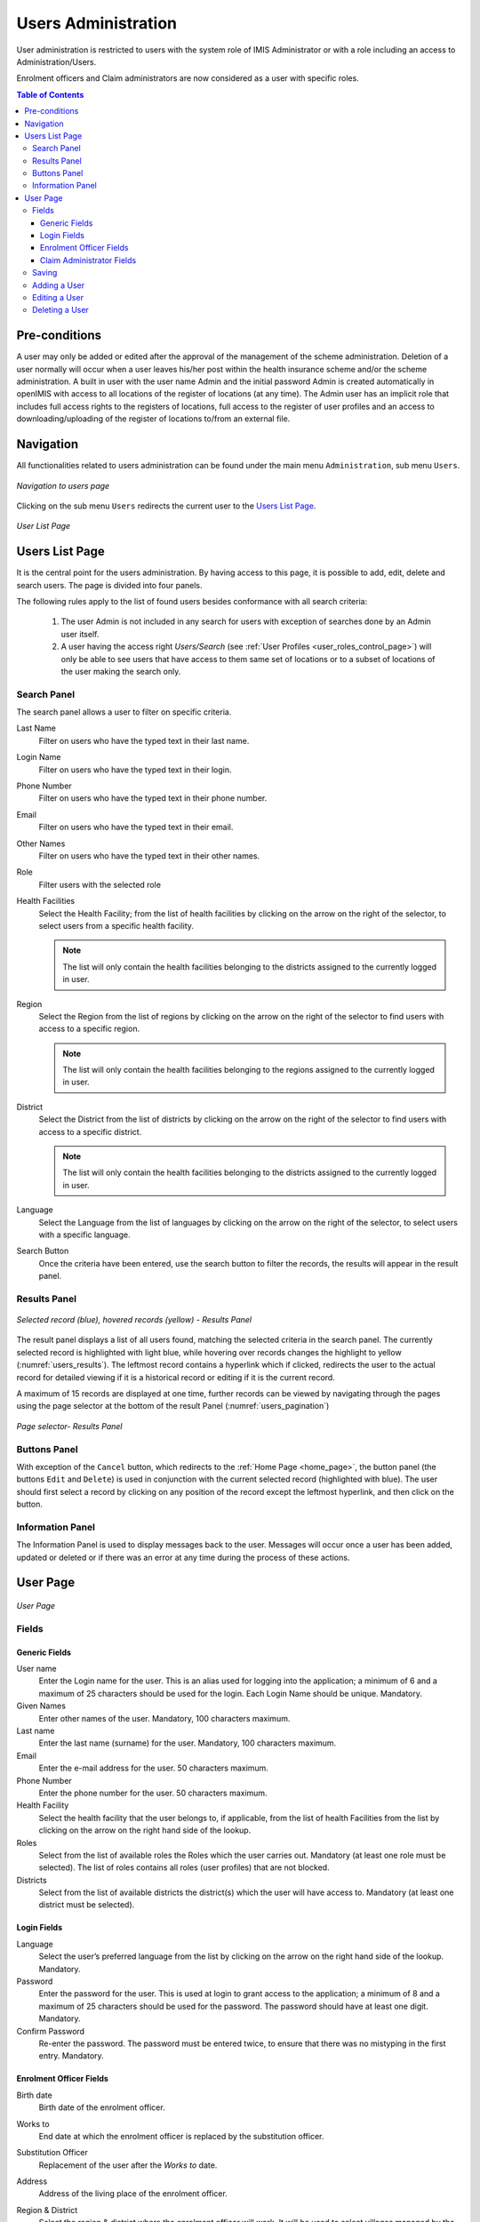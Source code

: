 Users Administration
^^^^^^^^^^^^^^^^^^^^

User administration is restricted to users with the system role of IMIS Administrator or with a role including an access to Administration/Users.

Enrolment officers and Claim administrators are now considered as a user with specific roles.

.. contents:: Table of Contents


Pre-conditions
==============

A user may only be added or edited after the approval of the management of the scheme administration. Deletion of a user normally will occur when a user leaves his/her post within the health insurance scheme and/or the scheme administration. A built in user with the user name Admin and the initial password Admin is created automatically in openIMIS with access to all locations of the register of locations (at any time). The Admin user has an implicit role that includes full access rights to the registers of locations, full access to the register of user profiles and an access to downloading/uploading of the register of locations to/from an external file.

Navigation
==========

All functionalities related to users administration can be found under the main menu ``Administration``, sub menu ``Users``.

.. figure:: /img/user_manual/users_navigation.png
  :align: center

  `Navigation to users page`

Clicking on the sub menu ``Users`` redirects the current user to the `Users List Page <#users-list-page>`__\ .

.. figure:: /img/user_manual/users_list.png
  :align: center

  `User List Page`

Users List Page
================

It is the central point for the users administration. By having access to this page, it is possible to add, edit, delete and search users. The page is divided into four panels.

The following rules apply to the list of found users besides conformance with all search criteria:

  #. The user Admin is not included in any search for users with exception of searches done by an Admin user itself.

  #. A user having the access right *Users/Search* (see :ref:`User Profiles <user_roles_control_page>`) will only be able to see users that have access to them same set of locations or to a subset of locations of the user making the search only.


Search Panel
""""""""""""

The search panel allows a user to filter on specific criteria.

Last Name
  Filter on users who have the typed text in their last name. 

Login Name
  Filter on users who have the typed text in their login. 

Phone Number
  Filter on users who have the typed text in their phone number. 

Email
  Filter on users who have the typed text in their email. 

Other Names
  Filter on users who have the typed text in their other names. 

Role
  Filter users with the selected role

Health Facilities
  Select the Health Facility; from the list of health facilities by clicking on the arrow on the right of the selector, to select users from a specific health facility. 
  
  .. note::
    The list will only contain the health facilities belonging to the districts assigned to the currently logged in user.

Region
  Select the Region from the list of regions by clicking on the arrow on the right of the selector to find users with access to a specific region.
  
  .. note::
    The list will only contain the health facilities belonging to the regions assigned to the currently logged in user.


District
  Select the District from the list of districts by clicking on the arrow on the right of the selector to find users with access to a specific district.

  .. note::
    The list will only contain the health facilities belonging to the districts assigned to the currently logged in user.

Language
  Select the Language from the list of languages by clicking on the arrow on the right of the selector, to select users with a specific language.

Search Button
  Once the criteria have been entered, use the search button to filter the records, the results will appear in the result panel.

Results Panel
"""""""""""""""

.. _users_results:
.. figure:: /img/user_manual/users_results.png
  :align: center

  `Selected record (blue), hovered records (yellow) - Results Panel`

The result panel displays a list of all users found, matching the selected criteria in the search panel. The currently selected record is highlighted with light blue, while hovering over records changes the highlight to yellow (:numref:`users_results`). The leftmost record contains a hyperlink which if clicked, redirects the user to the actual record for detailed viewing if it is a historical record or editing if it is the current record.

A maximum of 15 records are displayed at one time, further records can be viewed by navigating through the pages using the page selector at the bottom of the result Panel (:numref:`users_pagination`)

.. _users_pagination:
.. figure:: /img/user_manual/users_pagination.png
  :align: center

  `Page selector- Results Panel`

Buttons Panel
""""""""""""""

With exception of the ``Cancel`` button, which redirects to the :ref:`Home Page <home_page>`, the button panel (the buttons ``Edit`` and ``Delete``) is used in conjunction with the current selected record (highlighted with blue). The user should first select a record by clicking on any position of the record except the leftmost hyperlink, and then click on the button.

Information Panel
""""""""""""""""""

The Information Panel is used to display messages back to the user. Messages will occur once a user has been added, updated or deleted or if there was an error at any time during the process of these actions.

­User Page
==========

.. _users_form:
.. figure:: /img/user_manual/users_form.png
  :align: center

  `User Page`

Fields
""""""""

Generic Fields
--------------

User name
  Enter the Login name for the user. This is an alias used for logging into the application; a minimum of 6 and a maximum of 25 characters should be used for the login. Each Login Name should be unique. Mandatory.

Given Names
  Enter other names of the user. Mandatory, 100 characters maximum.

Last name
  Enter the last name (surname) for the user. Mandatory, 100 characters maximum.

Email
  Enter the e-mail address for the user. 50 characters maximum.

Phone Number
  Enter the phone number for the user. 50 characters maximum.

Health Facility
  Select the health facility that the user belongs to, if applicable, from the list of health Facilities from the list by clicking on the arrow on the right hand side of the lookup.
  
  .. :note::
    The list will only be filled with the Health Facilities belonging to the districts assigned to the currently logged in user.

Roles
  Select from the list of available roles the Roles which the user carries out. Mandatory (at least one role must be selected). The list of roles contains all roles (user profiles) that are not blocked.

Districts
  Select from the list of available districts the district(s) which the user will have access to. Mandatory (at least one district must be selected). 
  
  .. :note::
    The box contains only regions accessible to the user or regions that have been added by the user.

Login Fields
--------------

Language
  Select the user’s preferred language from the list by clicking on the arrow on the right hand side of the lookup. Mandatory.

Password
  Enter the password for the user. This is used at login to grant access to the application; a minimum of 8 and a maximum of 25 characters should be used for the password. The password should have at least one digit. Mandatory.

Confirm Password
  Re-enter the password. The password must be entered twice, to ensure that there was no mistyping in the first entry. Mandatory.

Enrolment Officer Fields
------------------------

Birth date
  Birth date of the enrolment officer.

Works to
  End date at which the enrolment officer is replaced by the substitution officer.

Substitution Officer
  Replacement of the user after the `Works to` date.

Address
  Address of the living place of the enrolment officer.

Region & District
  Select the region & district where the enrolment officer will work. It will be used to select villages managed by the enrolment officer.

Villages
  List of all villages where enrolment officer will work. To add villages, you first need to add a row and select the municipality.

  .. figure:: /img/user_manual/users_enrolment_officer_villages.png
    :align: center

    `Enrolment Officer - Manage villages`

Claim Administrator Fields
---------------------------

Birth date
  Birth date of the enrolment officer.



Saving
""""""

Once all mandatory data is entered, clicking on the ``Save`` button will save the record. The user will be redirected back to the `User List Page <#user-list-page>`__, with the newly saved record displayed and selected in the result panel. A message confirming that the user has been saved will appear on the Information Panel.

**Mandatory fields**

  If mandatory fields are not filled when the user clicks on the ``Save`` button, a message will appear in the Information Panel, and the data fields will take the focus (by an asterisk on the right of the corresponding data field).

**Cancel**

  By clicking on the ``Cancel`` button, the user will be redirected to the `Users List Page. <#user-list-page>`__

Adding a User
"""""""""""""

Click on the Add button to redirect to the `User Page <#user-page>`__.

When the page opens all entry fields are empty. See the `User Page <#user-page>`__ for information on the data entry and mandatory fields.

Editing a User
""""""""""""""

Click on the Edit button to redirect to the `User Page <#user-page>`__

The page will open with the current information loaded into the data entry fields. See the `User Page <#user-page>`__ for information on the data entry and mandatory fields

Deleting a User
"""""""""""""""

Click on the Delete button to delete the currently selected record

Before deleting a confirmation popup is displayed, this requires the user to confirm if the action should really be carried out.
